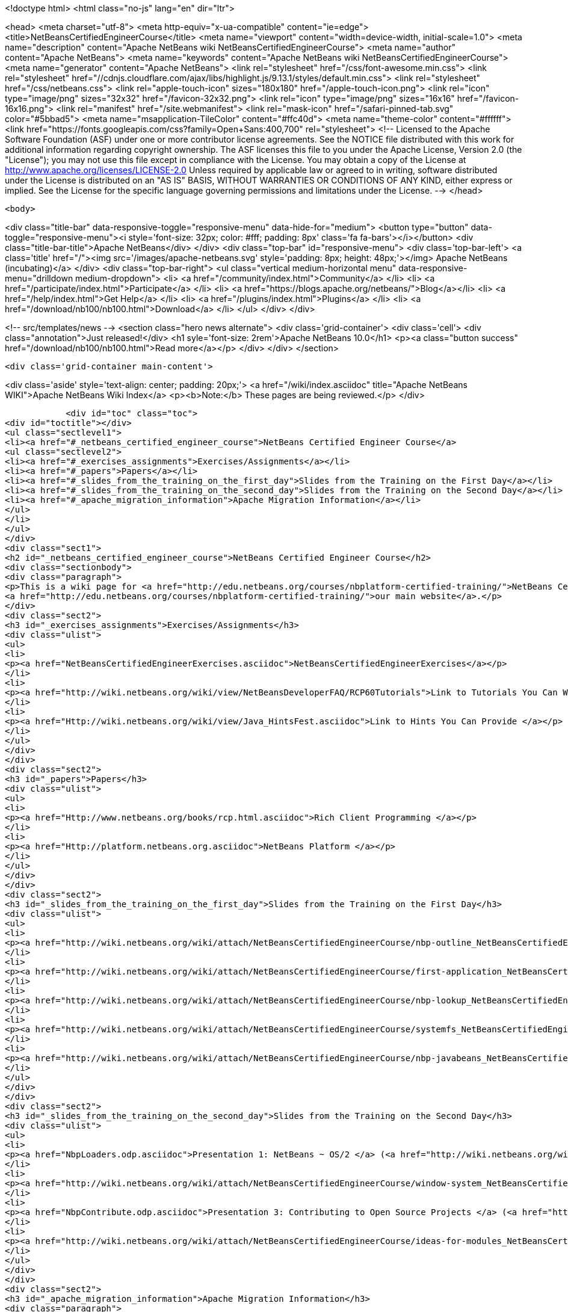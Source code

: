 

<!doctype html>
<html class="no-js" lang="en" dir="ltr">
    
<head>
    <meta charset="utf-8">
    <meta http-equiv="x-ua-compatible" content="ie=edge">
    <title>NetBeansCertifiedEngineerCourse</title>
    <meta name="viewport" content="width=device-width, initial-scale=1.0">
    <meta name="description" content="Apache NetBeans wiki NetBeansCertifiedEngineerCourse">
    <meta name="author" content="Apache NetBeans">
    <meta name="keywords" content="Apache NetBeans wiki NetBeansCertifiedEngineerCourse">
    <meta name="generator" content="Apache NetBeans">
    <link rel="stylesheet" href="/css/font-awesome.min.css">
     <link rel="stylesheet" href="//cdnjs.cloudflare.com/ajax/libs/highlight.js/9.13.1/styles/default.min.css"> 
    <link rel="stylesheet" href="/css/netbeans.css">
    <link rel="apple-touch-icon" sizes="180x180" href="/apple-touch-icon.png">
    <link rel="icon" type="image/png" sizes="32x32" href="/favicon-32x32.png">
    <link rel="icon" type="image/png" sizes="16x16" href="/favicon-16x16.png">
    <link rel="manifest" href="/site.webmanifest">
    <link rel="mask-icon" href="/safari-pinned-tab.svg" color="#5bbad5">
    <meta name="msapplication-TileColor" content="#ffc40d">
    <meta name="theme-color" content="#ffffff">
    <link href="https://fonts.googleapis.com/css?family=Open+Sans:400,700" rel="stylesheet"> 
    <!--
        Licensed to the Apache Software Foundation (ASF) under one
        or more contributor license agreements.  See the NOTICE file
        distributed with this work for additional information
        regarding copyright ownership.  The ASF licenses this file
        to you under the Apache License, Version 2.0 (the
        "License"); you may not use this file except in compliance
        with the License.  You may obtain a copy of the License at
        http://www.apache.org/licenses/LICENSE-2.0
        Unless required by applicable law or agreed to in writing,
        software distributed under the License is distributed on an
        "AS IS" BASIS, WITHOUT WARRANTIES OR CONDITIONS OF ANY
        KIND, either express or implied.  See the License for the
        specific language governing permissions and limitations
        under the License.
    -->
</head>


    <body>
        

<div class="title-bar" data-responsive-toggle="responsive-menu" data-hide-for="medium">
    <button type="button" data-toggle="responsive-menu"><i style='font-size: 32px; color: #fff; padding: 8px' class='fa fa-bars'></i></button>
    <div class="title-bar-title">Apache NetBeans</div>
</div>
<div class="top-bar" id="responsive-menu">
    <div class='top-bar-left'>
        <a class='title' href="/"><img src='/images/apache-netbeans.svg' style='padding: 8px; height: 48px;'></img> Apache NetBeans (incubating)</a>
    </div>
    <div class="top-bar-right">
        <ul class="vertical medium-horizontal menu" data-responsive-menu="drilldown medium-dropdown">
            <li> <a href="/community/index.html">Community</a> </li>
            <li> <a href="/participate/index.html">Participate</a> </li>
            <li> <a href="https://blogs.apache.org/netbeans/">Blog</a></li>
            <li> <a href="/help/index.html">Get Help</a> </li>
            <li> <a href="/plugins/index.html">Plugins</a> </li>
            <li> <a href="/download/nb100/nb100.html">Download</a> </li>
        </ul>
    </div>
</div>


        
<!-- src/templates/news -->
<section class="hero news alternate">
    <div class='grid-container'>
        <div class='cell'>
            <div class="annotation">Just released!</div>
            <h1 syle='font-size: 2rem'>Apache NetBeans 10.0</h1>
            <p><a class="button success" href="/download/nb100/nb100.html">Read more</a></p>
        </div>
    </div>
</section>

        <div class='grid-container main-content'>
            
<div class='aside' style='text-align: center; padding: 20px;'>
    <a href="/wiki/index.asciidoc" title="Apache NetBeans WIKI">Apache NetBeans Wiki Index</a>
    <p><b>Note:</b> These pages are being reviewed.</p>
</div>

            <div id="toc" class="toc">
<div id="toctitle"></div>
<ul class="sectlevel1">
<li><a href="#_netbeans_certified_engineer_course">NetBeans Certified Engineer Course</a>
<ul class="sectlevel2">
<li><a href="#_exercises_assignments">Exercises/Assignments</a></li>
<li><a href="#_papers">Papers</a></li>
<li><a href="#_slides_from_the_training_on_the_first_day">Slides from the Training on the First Day</a></li>
<li><a href="#_slides_from_the_training_on_the_second_day">Slides from the Training on the Second Day</a></li>
<li><a href="#_apache_migration_information">Apache Migration Information</a></li>
</ul>
</li>
</ul>
</div>
<div class="sect1">
<h2 id="_netbeans_certified_engineer_course">NetBeans Certified Engineer Course</h2>
<div class="sectionbody">
<div class="paragraph">
<p>This is a wiki page for <a href="http://edu.netbeans.org/courses/nbplatform-certified-training/">NetBeans Certified Engineer Course</a>, read more at
<a href="http://edu.netbeans.org/courses/nbplatform-certified-training/">our main website</a>.</p>
</div>
<div class="sect2">
<h3 id="_exercises_assignments">Exercises/Assignments</h3>
<div class="ulist">
<ul>
<li>
<p><a href="NetBeansCertifiedEngineerExercises.asciidoc">NetBeansCertifiedEngineerExercises</a></p>
</li>
<li>
<p><a href="http://wiki.netbeans.org/wiki/view/NetBeansDeveloperFAQ/RCP60Tutorials">Link to Tutorials You Can Write</a></p>
</li>
<li>
<p><a href="Http://wiki.netbeans.org/wiki/view/Java_HintsFest.asciidoc">Link to Hints You Can Provide </a></p>
</li>
</ul>
</div>
</div>
<div class="sect2">
<h3 id="_papers">Papers</h3>
<div class="ulist">
<ul>
<li>
<p><a href="Http://www.netbeans.org/books/rcp.html.asciidoc">Rich Client Programming </a></p>
</li>
<li>
<p><a href="Http://platform.netbeans.org.asciidoc">NetBeans Platform </a></p>
</li>
</ul>
</div>
</div>
<div class="sect2">
<h3 id="_slides_from_the_training_on_the_first_day">Slides from the Training on the First Day</h3>
<div class="ulist">
<ul>
<li>
<p><a href="http://wiki.netbeans.org/wiki/attach/NetBeansCertifiedEngineerCourse/nbp-outline_NetBeansCertifiedEngineerCourse.odp"> Presentation 1: NetBeans Platform</a> (<a href="http://wiki.netbeans.org/wiki/attach/NetBeansCertifiedEngineerCourse/nbp-outline_NetBeansCertifiedEngineerCourse.pdf"> PDF Version</a>)</p>
</li>
<li>
<p><a href="http://wiki.netbeans.org/wiki/attach/NetBeansCertifiedEngineerCourse/first-application_NetBeansCertifiedEngineerCourse.odp"> Presentation 2: A First NetBeans Platform Application</a> (<a href="http://wiki.netbeans.org/wiki/attach/NetBeansCertifiedEngineerCourse/first-application_NetBeansCertifiedEngineerCourse.pdf"> PDF Version</a>)</p>
</li>
<li>
<p><a href="http://wiki.netbeans.org/wiki/attach/NetBeansCertifiedEngineerCourse/nbp-lookup_NetBeansCertifiedEngineerCourse.odp"> Presentation 3: Dependency and Injection in Modular Systems</a> (<a href="http://wiki.netbeans.org/wiki/attach/NetBeansCertifiedEngineerCourse/nbp-lookup_NetBeansCertifiedEngineerCourse.pdf"> PDF Version</a>)</p>
</li>
<li>
<p><a href="http://wiki.netbeans.org/wiki/attach/NetBeansCertifiedEngineerCourse/systemfs_NetBeansCertifiedEngineerCourse.odp"> Presentation 4: An Introduction to the System FileSystem</a>  (<a href="http://wiki.netbeans.org/wiki/attach/NetBeansCertifiedEngineerCourse/systemfs_NetBeansCertifiedEngineerCourse.pdf"> PDF Version</a>)</p>
</li>
<li>
<p><a href="http://wiki.netbeans.org/wiki/attach/NetBeansCertifiedEngineerCourse/nbp-javabeans_NetBeansCertifiedEngineerCourse.odp"> Presentation 5: NetBeans JavaBeans</a> (<a href="http://wiki.netbeans.org/wiki/attach/NetBeansCertifiedEngineerCourse/nbp-javabeans_NetBeansCertifiedEngineerCourse.pdf"> PDF Version</a>)</p>
</li>
</ul>
</div>
</div>
<div class="sect2">
<h3 id="_slides_from_the_training_on_the_second_day">Slides from the Training on the Second Day</h3>
<div class="ulist">
<ul>
<li>
<p><a href="NbpLoaders.odp.asciidoc">Presentation 1: NetBeans ~ OS/2 </a> (<a href="http://wiki.netbeans.org/wiki/attach/NetBeansCertifiedEngineerCourse/nbp-loaders_NetBeansCertifiedEngineerCourse.pdf"> PDF Version</a>)</p>
</li>
<li>
<p><a href="http://wiki.netbeans.org/wiki/attach/NetBeansCertifiedEngineerCourse/window-system_NetBeansCertifiedEngineerCourse.odp"> Presentation 2: An Introduction to the Window System</a> (<a href="http://wiki.netbeans.org/wiki/attach/NetBeansCertifiedEngineerCourse/window-system_NetBeansCertifiedEngineerCourse.pdf"> PDF Version</a>)</p>
</li>
<li>
<p><a href="NbpContribute.odp.asciidoc">Presentation 3: Contributing to Open Source Projects </a> (<a href="http://wiki.netbeans.org/wiki/attach/NetBeansCertifiedEngineerCourse/nbp-contribute_NetBeansCertifiedEngineerCourse.pdf"> PDF Version</a>)</p>
</li>
<li>
<p><a href="http://wiki.netbeans.org/wiki/attach/NetBeansCertifiedEngineerCourse/ideas-for-modules_NetBeansCertifiedEngineerCourse.odp"> Presentation 4: Ideas for Modules</a> (<a href="http://wiki.netbeans.org/wiki/attach/NetBeansCertifiedEngineerCourse/ideas-for-modules_NetBeansCertifiedEngineerCourse.pdf"> PDF Version</a>)</p>
</li>
</ul>
</div>
</div>
<div class="sect2">
<h3 id="_apache_migration_information">Apache Migration Information</h3>
<div class="paragraph">
<p>The content in this page was kindly donated by Oracle Corp. to the
Apache Software Foundation.</p>
</div>
<div class="paragraph">
<p>This page was exported from <a href="http://wiki.netbeans.org/NetBeansCertifiedEngineerCourse">http://wiki.netbeans.org/NetBeansCertifiedEngineerCourse</a> ,
that was last modified by NetBeans user Geertjan
on 2010-06-14T08:52:40Z.</p>
</div>
<div class="paragraph">
<p><strong>NOTE:</strong> This document was automatically converted to the AsciiDoc format on 2018-02-07, and needs to be reviewed.</p>
</div>
</div>
</div>
</div>
            
<section class='tools'>
    <ul class="menu align-center">
        <li><a title="Facebook" href="https://www.facebook.com/NetBeans"><i class="fa fa-md fa-facebook"></i></a></li>
        <li><a title="Twitter" href="https://twitter.com/netbeans"><i class="fa fa-md fa-twitter"></i></a></li>
        <li><a title="Github" href="https://github.com/apache/incubator-netbeans"><i class="fa fa-md fa-github"></i></a></li>
        <li><a title="YouTube" href="https://www.youtube.com/user/netbeansvideos"><i class="fa fa-md fa-youtube"></i></a></li>
        <li><a title="Slack" href="https://tinyurl.com/netbeans-slack-signup/"><i class="fa fa-md fa-slack"></i></a></li>
        <li><a title="JIRA" href="https://issues.apache.org/jira/projects/NETBEANS/summary"><i class="fa fa-mf fa-bug"></i></a></li>
    </ul>
    <ul class="menu align-center">
        
        <li><a href="https://github.com/apache/incubator-netbeans-website/blob/master/netbeans.apache.org/src/content/wiki/NetBeansCertifiedEngineerCourse.asciidoc" title="See this page in github"><i class="fa fa-md fa-edit"></i> See this page in GitHub.</a></li>
    </ul>
</section>

        </div>
        

<div class='grid-container incubator-area' style='margin-top: 64px'>
    <div class='grid-x grid-padding-x'>
        <div class='large-auto cell text-center'>
            <a href="https://www.apache.org/">
                <img style="width: 320px" title="Apache Software Foundation" src="/images/asf_logo_wide.svg" />
            </a>
        </div>
        <div class='large-auto cell text-center'>
            <a href="https://www.apache.org/events/current-event.html">
               <img style="width:234px; height: 60px;" title="Apache Software Foundation current event" src="https://www.apache.org/events/current-event-234x60.png"/>
            </a>
        </div>
    </div>
</div>
<footer>
    <div class="grid-container">
        <div class="grid-x grid-padding-x">
            <div class="large-auto cell">
                
                <h1>About</h1>
                <ul>
                    <li><a href="https://www.apache.org/foundation/thanks.html">Thanks</a></li>
                    <li><a href="https://www.apache.org/foundation/sponsorship.html">Sponsorship</a></li>
                    <li><a href="https://www.apache.org/security/">Security</a></li>
                    <li><a href="https://incubator.apache.org/projects/netbeans.html">Incubation Status</a></li>
                </ul>
            </div>
            <div class="large-auto cell">
                <h1><a href="/community/index.html">Community</a></h1>
                <ul>
                    <li><a href="/community/mailing-lists.html">Mailing lists</a></li>
                    <li><a href="/community/committer.html">Becoming a committer</a></li>
                    <li><a href="/community/events.html">NetBeans Events</a></li>
                    <li><a href="https://www.apache.org/events/current-event.html">Apache Events</a></li>
                </ul>
            </div>
            <div class="large-auto cell">
                <h1><a href="/participate/index.html">Participate</a></h1>
                <ul>
                    <li><a href="/participate/submit-pr.html">Submitting Pull Requests</a></li>
                    <li><a href="/participate/report-issue.html">Reporting Issues</a></li>
                    <li><a href="/participate/index.html#documentation">Improving the documentation</a></li>
                </ul>
            </div>
            <div class="large-auto cell">
                <h1><a href="/help/index.html">Get Help</a></h1>
                <ul>
                    <li><a href="/help/index.html#documentation">Documentation</a></li>
                    <li><a href="/wiki/index.asciidoc">Wiki</a></li>
                    <li><a href="/help/index.html#support">Community Support</a></li>
                    <li><a href="/help/commercial-support.html">Commercial Support</a></li>
                </ul>
            </div>
            <div class="large-auto cell">
                <h1><a href="/download/nb100/nb100.html">Download</a></h1>
                <ul>
                    <li><a href="/download/index.html">Releases</a></li>                    
                    <li><a href="/plugins/index.html">Plugins</a></li>
                    <li><a href="/download/index.html#source">Building from source</a></li>
                    <li><a href="/download/index.html#previous">Previous releases</a></li>
                </ul>
            </div>
        </div>
    </div>
</footer>
<div class='footer-disclaimer'>
    <div class="footer-disclaimer-content">
        <p>Copyright &copy; 2017-2019 <a href="https://www.apache.org">The Apache Software Foundation</a>.</p>
        <p>Licensed under the Apache <a href="https://www.apache.org/licenses/">license</a>, version 2.0</p>
        <p><a href="https://incubator.apache.org/" alt="Apache Incubator"><img src='/images/incubator_feather_egg_logo_bw_crop.png' title='Apache Incubator'></img></a></p>
        <div style='max-width: 40em; margin: 0 auto'>
            <p>Apache NetBeans is an effort undergoing incubation at The Apache Software Foundation (ASF), sponsored by the Apache Incubator. Incubation is required of all newly accepted projects until a further review indicates that the infrastructure, communications, and decision making process have stabilized in a manner consistent with other successful ASF projects. While incubation status is not necessarily a reflection of the completeness or stability of the code, it does indicate that the project has yet to be fully endorsed by the ASF.</p>
            <p>Apache Incubator, Apache, Apache NetBeans, NetBeans, the Apache feather logo, the Apache NetBeans logo, and the Apache Incubator project logo are trademarks of <a href="https://www.apache.org">The Apache Software Foundation</a>.</p>
            <p>Oracle and Java are registered trademarks of Oracle and/or its affiliates.</p>
        </div>
        
    </div>
</div>



        <script src="/js/vendor/jquery-3.2.1.min.js"></script>
        <script src="/js/vendor/what-input.js"></script>
        <script src="/js/vendor/jquery.colorbox-min.js"></script>
        <script src="/js/vendor/foundation.min.js"></script>
        <script src="/js/netbeans.js"></script>
        <script>
            
            $(function(){ $(document).foundation(); });
        </script>
        
        <script src="https://cdnjs.cloudflare.com/ajax/libs/highlight.js/9.13.1/highlight.min.js"></script>
        <script>
         $(document).ready(function() { $("pre code").each(function(i, block) { hljs.highlightBlock(block); }); }); 
        </script>
        

    </body>
</html>

